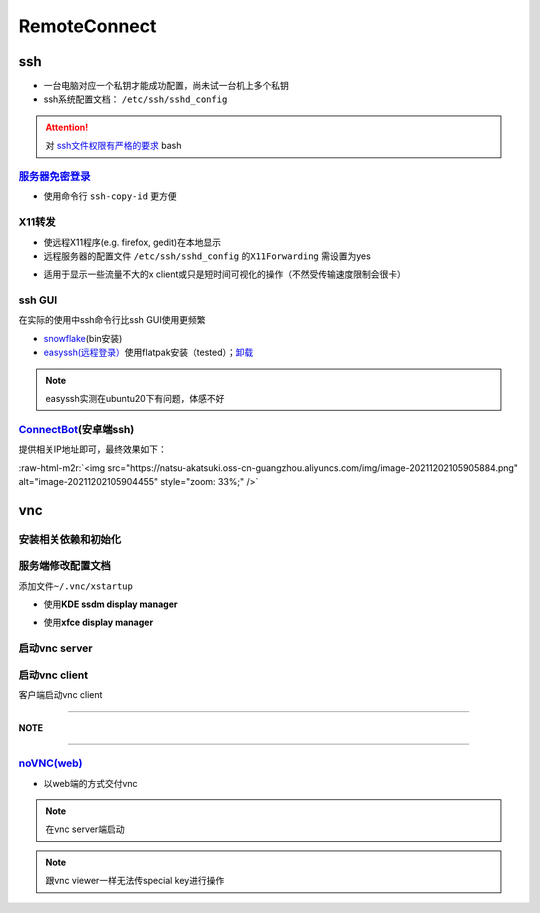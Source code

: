 .. role:: raw-html-m2r(raw)
   :format: html


RemoteConnect
=============

ssh
---


* 一台电脑对应一个私钥才能成功配置，尚未试一台机上多个私钥
* ssh系统配置文档： ``/etc/ssh/sshd_config``

.. attention::  对 `ssh文件权限有严格的要求 <https://docs.digitalocean.com/products/droplets/resources/troubleshooting-ssh/authentication/>`_ bash


`服务器免密登录 <https://wiki.archlinux.org/title/SSH_keys#Copying_the_public_key_to_the_remote_server>`_
^^^^^^^^^^^^^^^^^^^^^^^^^^^^^^^^^^^^^^^^^^^^^^^^^^^^^^^^^^^^^^^^^^^^^^^^^^^^^^^^^^^^^^^^^^^^^^^^^^^^^^^^^^^^^


* 使用命令行 ``ssh-copy-id`` 更方便

.. prompt:: bash $,# auto

   $ ssh-copy-id username@remote-server.org

X11转发
^^^^^^^


* 使远程X11程序(e.g. firefox, gedit)在本地显示
* 远程服务器的配置文件 ``/etc/ssh/sshd_config`` 的\ ``X11Forwarding`` 需设置为yes

.. prompt:: bash $,# auto

   $ ssh -X user_name@ip_address


* 适用于显示一些流量不大的x client或只是短时间可视化的操作（不然受传输速度限制会很卡）

ssh GUI
^^^^^^^

在实际的使用中ssh命令行比ssh GUI使用更频繁


* `snowflake <https://github.com/subhra74/snowflake>`_\ (bin安装)
* `easyssh(远程登录） <https://github.com/muriloventuroso/easyssh#install-with-flatpak>`_\ 使用flatpak安装（tested）；\ `卸载 <https://discover.manjaro.org/flatpaks/com.github.muriloventuroso.easyssh>`_

.. note:: easyssh实测在ubuntu20下有问题，体感不好


`ConnectBot <https://connectbot.org/>`_\ (安卓端ssh)
^^^^^^^^^^^^^^^^^^^^^^^^^^^^^^^^^^^^^^^^^^^^^^^^^^^^^^

提供相关IP地址即可，最终效果如下：

:raw-html-m2r:`<img src="https://natsu-akatsuki.oss-cn-guangzhou.aliyuncs.com/img/image-20211202105905884.png" alt="image-20211202105904455" style="zoom: 33%;" />`

vnc
---

安装相关依赖和初始化
^^^^^^^^^^^^^^^^^^^^

.. prompt:: bash $,# auto

   # 服务端（受控端）安装
   $ sudo apt install tigervnc-common tigervnc-standalone-server
   # 安装完后，设置密码和进行一波初始化
   $ vncserver

   # 关闭某个vncserver
   $ vncserver -kill :1

服务端修改配置文档
^^^^^^^^^^^^^^^^^^

添加文件\ ``~/.vnc/xstartup``


* 使用\ **KDE ssdm display manager**

.. prompt:: bash $,# auto

   #!/bin/bash
   unset SESSION_MANAGER
   unset DBUS_SESSION_BUS_ADDRESSt
   dbus-launch startplasma-x11


* 使用\ **xfce display manager**

.. prompt:: bash $,# auto

   #!/bin/bash
   unset SESSION_MANAGER
   unset DBUS_SESSION_BUS_ADDRESS
   exec startxfce4

启动vnc server
^^^^^^^^^^^^^^

.. prompt:: bash $,# auto

   # 尺寸/配置文件/控制端口号
   # vncserver [-geometry 1920x1080] [-xstartup /usr/bin/xterm] :1
   # 默认根据~/.vnc/xstartup的内容进行启动
   $ vncserver -geometry 1920x1080 
   # 重新设置vnc密码
   $ vncpasswd

启动vnc client
^^^^^^^^^^^^^^

客户端启动vnc client

.. prompt:: bash $,# auto

   # 安装vncviewer
   $ sudo apt install tigervnc-viewer
   # ssh helios@192.168.1.112 -L 5901:127.0.0.1:5901
   $ ssh <server username>@<server ip> -L 5901:127.0.0.1:5901
   # 新开一个终端，账号为localhost:5901，密码为服务端的密码
   $ vncviewer

----

**NOTE**

.. prompt:: bash $,# auto

   # ssh -L [bind_address:]port:host:hostport
   端口绑定，将bind_address:port映射到host:hostport

----

`noVNC(web) <https://github.com/novnc/noVNC>`_
^^^^^^^^^^^^^^^^^^^^^^^^^^^^^^^^^^^^^^^^^^^^^^^^^^


* 以web端的方式交付vnc

.. prompt:: bash $,# auto

   $ git clone https://github.com/novnc/noVNC.git --depth=1
   # install（也可以通过snap安装）和启动
   $ ./utils/novnc_proxy --vnc localhost:5901


.. image:: https://natsu-akatsuki.oss-cn-guangzhou.aliyuncs.com/img/oTge9ryVokLqPaFk.png!thumbnail
   :target: https://natsu-akatsuki.oss-cn-guangzhou.aliyuncs.com/img/oTge9ryVokLqPaFk.png!thumbnail
   :alt: img


.. note:: 在vnc server端启动


.. note:: 跟vnc viewer一样无法传special key进行操作
